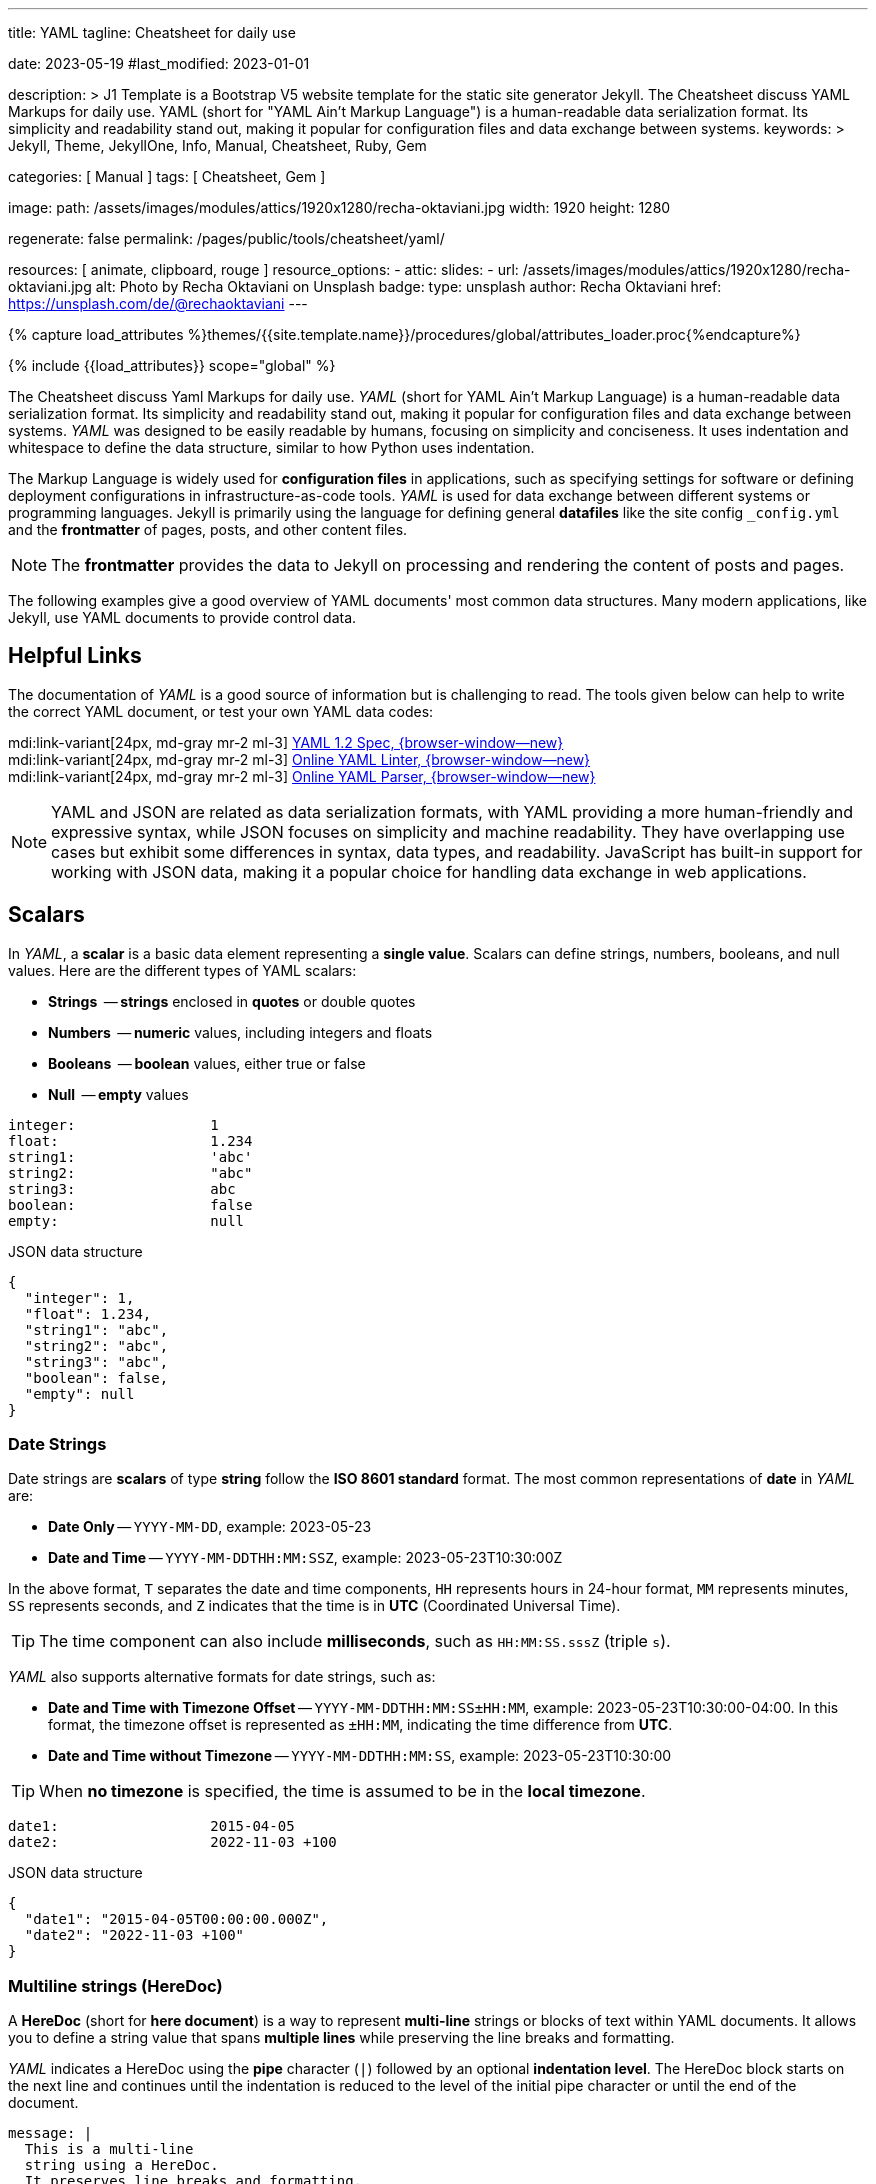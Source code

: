 ---
title:                                  YAML
tagline:                                Cheatsheet for daily use

date:                                   2023-05-19
#last_modified:                         2023-01-01

description: >
                                        J1 Template is a Bootstrap V5 website template for the static
                                        site generator Jekyll.
                                        The Cheatsheet discuss YAML Markups for daily use.
                                        YAML (short for "YAML Ain't Markup Language") is a human-readable data
                                        serialization format. Its simplicity and readability stand out, making it
                                        popular for configuration files and data exchange between systems.
keywords: >
                                        Jekyll, Theme, JekyllOne, Info, Manual, Cheatsheet, Ruby, Gem

categories:                             [ Manual ]
tags:                                   [ Cheatsheet, Gem ]

image:
  path:                                 /assets/images/modules/attics/1920x1280/recha-oktaviani.jpg
  width:                                1920
  height:                               1280

regenerate:                             false
permalink:                              /pages/public/tools/cheatsheet/yaml/

resources:                              [ animate, clipboard, rouge ]
resource_options:
  - attic:
      slides:
        - url:                          /assets/images/modules/attics/1920x1280/recha-oktaviani.jpg
          alt:                          Photo by Recha Oktaviani on Unsplash
          badge:
            type:                       unsplash
            author:                     Recha Oktaviani
            href:                       https://unsplash.com/de/@rechaoktaviani
---

// Page Initializer
// =============================================================================
// Enable the Liquid Preprocessor
:page-liquid:

// Set (local) page attributes here
// -----------------------------------------------------------------------------
// :page--attr:                         <attr-value>
:yaml-multiline:                        https://yaml-multiline.info/


//  Load Liquid procedures
// -----------------------------------------------------------------------------
{% capture load_attributes %}themes/{{site.template.name}}/procedures/global/attributes_loader.proc{%endcapture%}

// Load page attributes
// -----------------------------------------------------------------------------
{% include {{load_attributes}} scope="global" %}


// Page content
// ~~~~~~~~~~~~~~~~~~~~~~~~~~~~~~~~~~~~~~~~~~~~~~~~~~~~~~~~~~~~~~~~~~~~~~~~~~~~~

// Include sub-documents (if any)
// -----------------------------------------------------------------------------
[role="dropcap"]
The Cheatsheet discuss Yaml Markups for daily use.
_YAML_ (short for YAML Ain't Markup Language) is a human-readable data
serialization format. Its simplicity and readability stand out, making it
popular for configuration files and data exchange between systems.
_YAML_ was designed to be easily readable by humans, focusing on simplicity
and conciseness. It uses indentation and whitespace to define the data
structure, similar to how Python uses indentation.

The Markup Language is widely used for *configuration files* in applications,
such as specifying settings for software or defining deployment configurations
in infrastructure-as-code tools. _YAML_ is used for data exchange
between different systems or programming languages. Jekyll is primarily
using the language for defining general *datafiles* like the site config
`_config.yml` and the *frontmatter* of pages, posts, and other content files.

NOTE: The *frontmatter* provides the data to Jekyll on processing and
rendering the content of posts and pages.

[role="mb-5"]
The following examples give a good overview of YAML documents' most common
data structures. Many modern applications, like Jekyll, use YAML documents
to provide control data.

// Include sub-documents (if any)
// -----------------------------------------------------------------------------
[role="mt-5"]
== Helpful Links

The documentation of _YAML_ is a good source of information but is challenging
to read. The tools given below can help to write the correct YAML document,
or test your own YAML data codes:

mdi:link-variant[24px, md-gray mr-2 ml-3]
http://www.yaml.org/spec/1.2/spec.html[YAML 1.2 Spec, {browser-window--new}] +
mdi:link-variant[24px, md-gray mr-2 ml-3]
http://www.yamllint.com/[Online YAML Linter, {browser-window--new}] +
mdi:link-variant[24px, md-gray mr-2 ml-3]
https://yaml-online-parser.appspot.com/[Online YAML Parser, {browser-window--new}]

NOTE: YAML and JSON are related as data serialization formats, with YAML
providing a more human-friendly and expressive syntax, while JSON focuses
on simplicity and machine readability. They have overlapping use cases but
exhibit some differences in syntax, data types, and readability. JavaScript
has built-in support for working with JSON data, making it a popular choice
for handling data exchange in web applications.


[role="mt-5"]
== Scalars

In _YAML_, a *scalar* is a basic data element representing a *single value*.
Scalars can define strings, numbers, booleans, and null values. Here are
the different types of YAML scalars:

* *Strings*   -- *strings* enclosed in *quotes* or double quotes
* *Numbers*   -- *numeric* values, including integers and floats
* *Booleans*  -- *boolean* values, either true or false
* *Null*      -- *empty* values

[source, yaml]
----
integer:                1
float:                  1.234
string1:                'abc'
string2:                "abc"
string3:                abc
boolean:                false
empty:                  null
----

.JSON data structure
[source, json, role="noclip"]
----
{
  "integer": 1,
  "float": 1.234,
  "string1": "abc",
  "string2": "abc",
  "string3": "abc",
  "boolean": false,
  "empty": null
}
----

=== Date Strings

Date strings are *scalars* of type *string* follow the *ISO 8601 standard*
format. The most common representations of *date* in _YAML_ are:

* *Date Only* -- `YYYY-MM-DD`, example: 2023-05-23
* *Date and Time* -- `YYYY-MM-DDTHH:MM:SSZ`, example: 2023-05-23T10:30:00Z

In the above format, `T` separates the date and time components,
`HH` represents hours in 24-hour format, `MM` represents minutes,
`SS` represents seconds, and `Z` indicates that the time is in
*UTC* (Coordinated Universal Time).

TIP: The time component can also include *milliseconds*, such as
`HH:MM:SS.sssZ` (triple `s`).

_YAML_ also supports alternative formats for date strings, such as:

* *Date and Time with Timezone Offset* -- `YYYY-MM-DDTHH:MM:SS±HH:MM`,
  example: 2023-05-23T10:30:00-04:00. In this format, the timezone
  offset is represented as `±HH:MM`, indicating the time difference
  from *UTC*.
* *Date and Time without Timezone* -- `YYYY-MM-DDTHH:MM:SS`,
  example: 2023-05-23T10:30:00

TIP: When *no timezone* is specified, the time is assumed to be in the
*local timezone*.

[source, yaml]
----
date1:                  2015-04-05
date2:                  2022-11-03 +100
----

.JSON data structure
[source, json, role="noclip"]
----
{
  "date1": "2015-04-05T00:00:00.000Z",
  "date2": "2022-11-03 +100"
}
----

=== Multiline strings (HereDoc)

A *HereDoc* (short for *here document*) is a way to represent *multi-line*
strings or blocks of text within YAML documents. It allows you to define
a string value that spans *multiple lines* while preserving the line breaks
and formatting.

_YAML_ indicates a HereDoc using the *pipe* character (`|`) followed by an
optional *indentation level*. The HereDoc block starts on the next line
and continues until the indentation is reduced to the level of the initial
pipe character or until the end of the document.

[source, yaml]
----
message: |
  This is a multi-line
  string using a HereDoc.
  It preserves line breaks and formatting.
----

In this example, the message field contains a multi-line string defined
using a HereDoc. The pipe `|` character indicates the start of the HereDoc,
and the following lines are indented with two spaces. The resulting value
of the message field will include the line breaks and indentation specified
within the HereDoc block.

[source, json, role="noclip"]
----
{
  "message": "This is a multi-line\nstring using a HereDoc.\nIt preserves line breaks and formatting.\n"
}
----

You can also control the handling of leading and trailing white space within
a HereDoc by using *additional symbols*:

* `|+` symbol preserves the line breaks and removes trailing
  white space. It *trims* any spaces or tabs at the *end* of each line.
* `|-` symbol preserves the line breaks and removes any leading
  white space. It *trims* any spaces or tabs at the *beginning* of each line.

Here's an example using the different HereDoc *symbols*:

[source, yaml]
----
message1: |-
  This is a HereDoc with leading and trailing spaces.
      This line has leading spaces.
  This line has trailing spaces.
message2: |+
  This is a HereDoc with trailing spaces trimmed.
  This line has trailing spaces.
  This line has leading spaces.
----

.JSON data structure
[source, json, role="noclip"]
----
{
  "message1": "This is a HereDoc with leading and trailing spaces.\n    This line has leading spaces.\nThis line has trailing spaces.    ",
  "message2": "This is a HereDoc with trailing spaces trimmed.\nThis line has trailing spaces.    \nThis line has leading spaces.    \n",
}
----

In this example:

* *message1* uses `|-` to trim *leading* spaces
* *message2* uses `|+` to trim *trailing* spaces

TIP: Using HereDocs, you can include long, formatted text blocks in your YAML
documents without requiring *manual* line concatenation or escaping characters.
There is a good online previewer for the different heredoc modes at
link:{yaml-multiline}[YAML Multiline, {browser-window--new}].


[role="mt-5"]
== Sequences (Arrays)

A sequence is a way to represent a *collection* of items. It allows you
to define an *ordered list* of values, similar to an *array* or a list
in other programming languages. Sequences in _YAML_ are denoted by a *dash*
followed by a *space* (` `), and each item in the sequence is placed on a
*new line* and *indented*.

=== Simple sequence

In this example, the sequence is represented by the key *fruits* followed
by a colon (`:`). The items in the sequence *apple*, *banana*, and *orange*
are indented under the key *fruits* using the dash (`- `) notation.

[source, yaml]
----
fruits:
  - apple
  - banana
  - orange
----

or written like so:

[source, yaml]
----
fruits:                 [ apple, banana, orange ]
----

.JSON data structure
[source, json, role="noclip"]
----
{
  "fruits": [
    "apple",
    "banana",
    "orange"
  ]
}
----

=== Sequence of sequences

In _YAML_, a sequence of sequences (Array of arrays) refers to a structure
where a sequence contains other sequences as its elements. Each item in the
outer sequence is itself a sequence. It allows you to create a nested
collection within an collection.

Here's an example of a YAML sequence of sequences:

[source, yaml]
----
list_of_lists:
  - fruits:             [ apple, banana, orange ]
  - colors:             [ red, blue, green ]
----

.JSON data structure
[source, json, role="noclip"]
----
{
  "list_of_lists": [
    {
      "fruits": [
        "apple",
        "banana",
        "orange"
      ]
    },
    {
      "colors": [
        "red",
        "blue",
        "green"
      ]
    }
  ]
}
----

You can nest sequences of sequences to represent more complex structures
or hierarchical data. Nesting sequences allow you to organize and represent
data in a structured manner within YAML documents.


[role="mt-5"]
== Hash (Dictionary)

A hash is a data structure used to represent *key-value pairs*. It is also
known as a mapping or *dictionary* in other programming languages.
Hashes in YAML are denoted using indentation and a colon to separate
the *key* and *value*.

=== Simple hash

[source, yaml]
----
name:                   John Doe
age:                    30
email:                  johndoe@example.com
----

The hash represents a collection of related *key-value pairs*. In the example,
*name*, *age*, and *email* are `keys`, and *John Doe+, *30*,
and *johndoe@example.com* are their corresponding `values`.

.JSON data structure
[source, json, role="noclip"]
----
{
  "name": "John Doe",
  "age": 30,
  "email": "johndoe@example.com"
}
----

=== Named hash

[source, yaml]
----
person:
  name:                 John Doe
  age:                  30
  email:                johndoe@example.com
----

.JSON data structure
[source, json, role="noclip"]
----
{
  "person": {
    "name": "John Doe",
    "age": 30,
    "email": "johndoe@example.com"
  }
}
----

=== Nested hash

Hashes can also be *nested* within other hashes (Hash of Hashes), allowing
for more *complex* data structures. Here's an example of a nested hash
in _YAML_.

[source, yaml]
----
nested_hash:
  hash1:
    subsubkey1:         5
    subsubkey2:         6
  hash2:
    somethingelse:      Important!
----

.JSON data structure
[source, json, role="noclip"]
----
{
  "nested_hash": {
    "hash1": {
      "subsubkey1": 5,
      "subsubkey2": 6
    },
    "hash2": {
      "somethingelse": "Important!"
    }
  }
}
----

[NOTE]
====
Hashes with *JSON* syntax (mixing is possible)

[source, yaml]
----
 my_hash:               { nr1: 5, nr2: 6 }
----

.JSON data structure
[source, json, role="noclip"]
----
{
  "my_hash": {
    "nr1": 5,
    "nr2": 6
  }
}
----
====


[role="mt-5"]
== Content References (Aliases)

In _YAML_, content references are a feature that allows you to reference
and *reuse* data from one part of a YAML document in another part. They
are indicated by an ampersand (`&`) followed by an identifier, and then
the *same* identifier preceded by an asterisk (`*`) where the referenced
content is to be used.

TIP: Content references in _YAML_ provide a way to avoid *duplicating data*
and promote reusability. They are particularly useful when you have complex
data structures and want to refer to them multiple times within the *same*
document.

[source, yaml]
----
default_settings:       &default_settings
  install:
    dir:                /usr/local
    owner:              root
  config:
    enabled:            false
  run:
    enabled:          	true
my_app_settings:
  <<:                   *default_settings
  install:
    owner:              my_user
    group:              my_group
----

.JSON data structure
[source, json, role="noclip"]
----
{
  "default_settings": {
    "install": {
      "dir": "/usr/local",
      "owner": "root"
    },
    "config": {
      "enabled": false
    },
    "run": {
      "enabled": true
    }
  },
  "my_app_settings": {
    "install": {
      "owner": "my_user",
      "group": "my_group"
    },
    "config": {
      "enabled": false
    },
    "run": {
      "enabled": true
    }
  }
}
----

